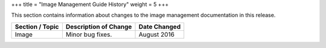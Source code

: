 +++
title = "Image Management Guide History"
weight = 5
+++

..  _doc_history_image:

This section contains information about changes to the image management documentation in this release.

.. list-table::
  :header-rows: 1

  *
    - Section / Topic
    - Description of Change
    - Date Changed
  *
    - Image
    - Minor bug fixes.
    - August 2016




